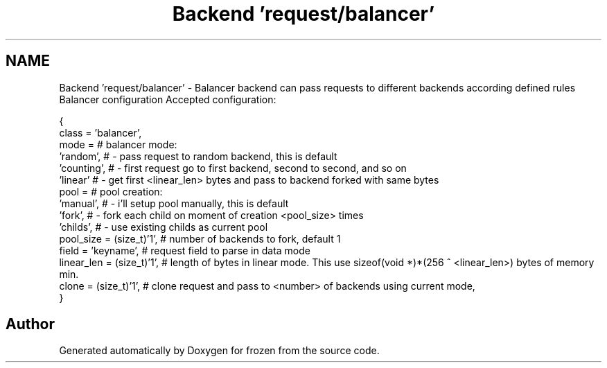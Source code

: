 .TH "Backend 'request/balancer'" 3 "Sat Nov 5 2011" "Version 1.0" "frozen" \" -*- nroff -*-
.ad l
.nh
.SH NAME
Backend 'request/balancer' \- Balancer backend can pass requests to different backends according defined rules Balancer configuration
Accepted configuration: 
.PP
.nf
  {
                class      = 'balancer',
                mode       =               # balancer mode:
                             'random',     #   - pass request to random backend, this is default
                             'counting',   #   - first request go to first backend, second to second, and so on
                             'linear'      #   - get first <linear_len> bytes and pass to backend forked with same bytes
              pool       =               # pool creation:
                           'manual',     #   - i'll setup pool manually, this is default
                           'fork',       #   - fork each child on moment of creation <pool_size> times
                           'childs',     #   - use existing childs as current pool
              pool_size  = (size_t)'1',  # number of backends to fork, default 1
              field      = 'keyname',    # request field to parse in data mode
              linear_len = (size_t)'1',  # length of bytes in linear mode. This use sizeof(void *)*(256 ^ <linear_len>) bytes of memory min.
              clone      = (size_t)'1',  # clone request and pass to <number> of backends using current mode,
        }

.fi
.PP
 
.SH "Author"
.PP 
Generated automatically by Doxygen for frozen from the source code.
